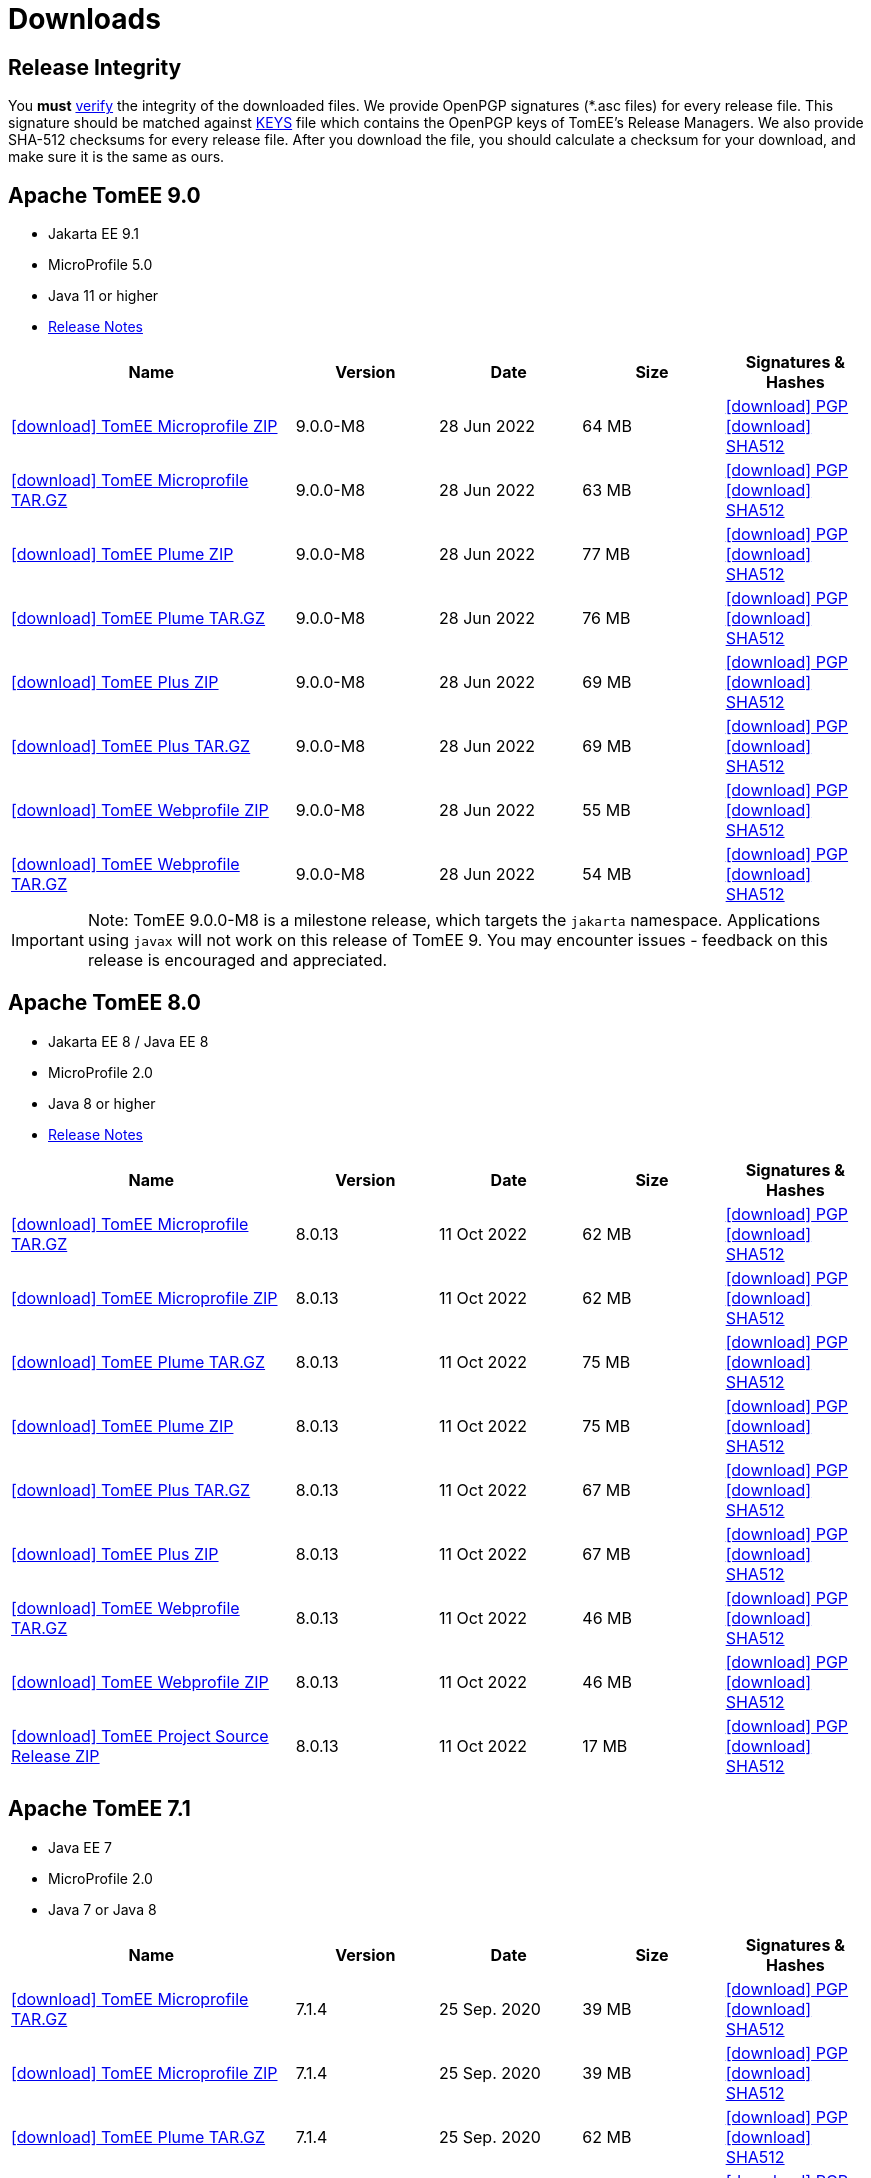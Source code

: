 = Downloads
:jbake-date: 2015-04-05
:jbake-type: page
:jbake-status: published
:icons: font

== Release Integrity

You **must** link:https://www.apache.org/info/verification.html[verify] the integrity of the downloaded files. We provide OpenPGP signatures  (*.asc files) for every release file. This signature should be matched against link:https://downloads.apache.org/tomee/KEYS[KEYS] file which contains the OpenPGP keys of TomEE's Release Managers. We also provide SHA-512 checksums for every release file. After you download the file, you should calculate a checksum for your download, and make sure it is the same as ours.


== [[tomee-9.0]]Apache TomEE 9.0

- Jakarta EE 9.1
- MicroProfile 5.0
- Java 11 or higher
- link:9.0.0-M8/release-notes.html[Release Notes]
// Add TCK results, if we pass them (again)
//- link:9.0.0-M8/plume/webprofile-9.1.html[Jakarta EE 9.1 Web Profile TCK Results for Java 11]

[cols="2,4*^1",options="header"]
|===
|Name|Version|Date|Size|Signatures & Hashes
|https://www.apache.org/dyn/closer.cgi/tomee/tomee-9.0.0-M8/apache-tomee-9.0.0-M8-microprofile.zip[icon:download[] TomEE Microprofile ZIP] |9.0.0-M8|28 Jun 2022|64 MB |https://downloads.apache.org/tomee/tomee-9.0.0-M8/apache-tomee-9.0.0-M8-microprofile.zip.asc[icon:download[] PGP] https://downloads.apache.org/tomee/tomee-9.0.0-M8/apache-tomee-9.0.0-M8-microprofile.zip.sha512[icon:download[] SHA512]
|https://www.apache.org/dyn/closer.cgi/tomee/tomee-9.0.0-M8/apache-tomee-9.0.0-M8-microprofile.tar.gz[icon:download[] TomEE Microprofile TAR.GZ] |9.0.0-M8|28 Jun 2022|63 MB |https://downloads.apache.org/tomee/tomee-9.0.0-M8/apache-tomee-9.0.0-M8-microprofile.tar.gz.asc[icon:download[] PGP] https://downloads.apache.org/tomee/tomee-9.0.0-M8/apache-tomee-9.0.0-M8-microprofile.tar.gz.sha512[icon:download[] SHA512]
|https://www.apache.org/dyn/closer.cgi/tomee/tomee-9.0.0-M8/apache-tomee-9.0.0-M8-plume.zip[icon:download[] TomEE Plume ZIP] |9.0.0-M8|28 Jun 2022|77 MB |https://downloads.apache.org/tomee/tomee-9.0.0-M8/apache-tomee-9.0.0-M8-plume.zip.asc[icon:download[] PGP] https://downloads.apache.org/tomee/tomee-9.0.0-M8/apache-tomee-9.0.0-M8-plume.zip.sha512[icon:download[] SHA512]
|https://www.apache.org/dyn/closer.cgi/tomee/tomee-9.0.0-M8/apache-tomee-9.0.0-M8-plume.tar.gz[icon:download[] TomEE Plume TAR.GZ] |9.0.0-M8|28 Jun 2022|76 MB |https://downloads.apache.org/tomee/tomee-9.0.0-M8/apache-tomee-9.0.0-M8-plume.tar.gz.asc[icon:download[] PGP] https://downloads.apache.org/tomee/tomee-9.0.0-M8/apache-tomee-9.0.0-M8-plume.tar.gz.sha512[icon:download[] SHA512]
|https://www.apache.org/dyn/closer.cgi/tomee/tomee-9.0.0-M8/apache-tomee-9.0.0-M8-plus.zip[icon:download[] TomEE Plus ZIP] |9.0.0-M8|28 Jun 2022|69 MB |https://downloads.apache.org/tomee/tomee-9.0.0-M8/apache-tomee-9.0.0-M8-plus.zip.asc[icon:download[] PGP] https://downloads.apache.org/tomee/tomee-9.0.0-M8/apache-tomee-9.0.0-M8-plus.zip.sha512[icon:download[] SHA512]
|https://www.apache.org/dyn/closer.cgi/tomee/tomee-9.0.0-M8/apache-tomee-9.0.0-M8-plus.tar.gz[icon:download[] TomEE Plus TAR.GZ] |9.0.0-M8|28 Jun 2022|69 MB |https://downloads.apache.org/tomee/tomee-9.0.0-M8/apache-tomee-9.0.0-M8-plus.tar.gz.asc[icon:download[] PGP] https://downloads.apache.org/tomee/tomee-9.0.0-M8/apache-tomee-9.0.0-M8-plus.tar.gz.sha512[icon:download[] SHA512]
|https://www.apache.org/dyn/closer.cgi/tomee/tomee-9.0.0-M8/apache-tomee-9.0.0-M8-webprofile.zip[icon:download[] TomEE Webprofile ZIP] |9.0.0-M8|28 Jun 2022|55 MB |https://downloads.apache.org/tomee/tomee-9.0.0-M8/apache-tomee-9.0.0-M8-webprofile.zip.asc[icon:download[] PGP] https://downloads.apache.org/tomee/tomee-9.0.0-M8/apache-tomee-9.0.0-M8-webprofile.zip.sha512[icon:download[] SHA512]
|https://www.apache.org/dyn/closer.cgi/tomee/tomee-9.0.0-M8/apache-tomee-9.0.0-M8-webprofile.tar.gz[icon:download[] TomEE Webprofile TAR.GZ] |9.0.0-M8|28 Jun 2022|54 MB |https://downloads.apache.org/tomee/tomee-9.0.0-M8/apache-tomee-9.0.0-M8-webprofile.tar.gz.asc[icon:download[] PGP] https://downloads.apache.org/tomee/tomee-9.0.0-M8/apache-tomee-9.0.0-M8-webprofile.tar.gz.sha512[icon:download[] SHA512]
|===

IMPORTANT: Note: TomEE 9.0.0-M8 is a milestone release, which targets the `jakarta` namespace. Applications using `javax` will not work on this release of TomEE 9. You may encounter issues - feedback on this release is encouraged
and appreciated.


== [[tomee-8.0]]Apache TomEE 8.0

- Jakarta EE 8 / Java EE 8
- MicroProfile 2.0
- Java 8 or higher
- link:8.0.13/release-notes.html[Release Notes]

[cols="2,4*^1",options="header"]
|===
|Name|Version|Date|Size|Signatures & Hashes
|https://www.apache.org/dyn/closer.cgi/tomee/tomee-8.0.13/apache-tomee-8.0.13-microprofile.tar.gz[icon:download[] TomEE Microprofile TAR.GZ] |8.0.13|11 Oct 2022|62 MB |https://downloads.apache.org/tomee/tomee-8.0.13/apache-tomee-8.0.13-microprofile.tar.gz.asc[icon:download[] PGP] https://downloads.apache.org/tomee/tomee-8.0.13/apache-tomee-8.0.13-microprofile.tar.gz.sha512[icon:download[] SHA512]
|https://www.apache.org/dyn/closer.cgi/tomee/tomee-8.0.13/apache-tomee-8.0.13-microprofile.zip[icon:download[] TomEE Microprofile ZIP] |8.0.13|11 Oct 2022|62 MB |https://downloads.apache.org/tomee/tomee-8.0.13/apache-tomee-8.0.13-microprofile.zip.asc[icon:download[] PGP] https://downloads.apache.org/tomee/tomee-8.0.13/apache-tomee-8.0.13-microprofile.zip.sha512[icon:download[] SHA512]
|https://www.apache.org/dyn/closer.cgi/tomee/tomee-8.0.13/apache-tomee-8.0.13-plume.tar.gz[icon:download[] TomEE Plume TAR.GZ] |8.0.13|11 Oct 2022|75 MB |https://downloads.apache.org/tomee/tomee-8.0.13/apache-tomee-8.0.13-plume.tar.gz.asc[icon:download[] PGP] https://downloads.apache.org/tomee/tomee-8.0.13/apache-tomee-8.0.13-plume.tar.gz.sha512[icon:download[] SHA512]
|https://www.apache.org/dyn/closer.cgi/tomee/tomee-8.0.13/apache-tomee-8.0.13-plume.zip[icon:download[] TomEE Plume ZIP] |8.0.13|11 Oct 2022|75 MB |https://downloads.apache.org/tomee/tomee-8.0.13/apache-tomee-8.0.13-plume.zip.asc[icon:download[] PGP] https://downloads.apache.org/tomee/tomee-8.0.13/apache-tomee-8.0.13-plume.zip.sha512[icon:download[] SHA512]
|https://www.apache.org/dyn/closer.cgi/tomee/tomee-8.0.13/apache-tomee-8.0.13-plus.tar.gz[icon:download[] TomEE Plus TAR.GZ] |8.0.13|11 Oct 2022|67 MB |https://downloads.apache.org/tomee/tomee-8.0.13/apache-tomee-8.0.13-plus.tar.gz.asc[icon:download[] PGP] https://downloads.apache.org/tomee/tomee-8.0.13/apache-tomee-8.0.13-plus.tar.gz.sha512[icon:download[] SHA512]
|https://www.apache.org/dyn/closer.cgi/tomee/tomee-8.0.13/apache-tomee-8.0.13-plus.zip[icon:download[] TomEE Plus ZIP] |8.0.13|11 Oct 2022|67 MB |https://downloads.apache.org/tomee/tomee-8.0.13/apache-tomee-8.0.13-plus.zip.asc[icon:download[] PGP] https://downloads.apache.org/tomee/tomee-8.0.13/apache-tomee-8.0.13-plus.zip.sha512[icon:download[] SHA512]
|https://www.apache.org/dyn/closer.cgi/tomee/tomee-8.0.13/apache-tomee-8.0.13-webprofile.tar.gz[icon:download[] TomEE Webprofile TAR.GZ] |8.0.13|11 Oct 2022|46 MB |https://downloads.apache.org/tomee/tomee-8.0.13/apache-tomee-8.0.13-webprofile.tar.gz.asc[icon:download[] PGP] https://downloads.apache.org/tomee/tomee-8.0.13/apache-tomee-8.0.13-webprofile.tar.gz.sha512[icon:download[] SHA512]
|https://www.apache.org/dyn/closer.cgi/tomee/tomee-8.0.13/apache-tomee-8.0.13-webprofile.zip[icon:download[] TomEE Webprofile ZIP] |8.0.13|11 Oct 2022|46 MB |https://downloads.apache.org/tomee/tomee-8.0.13/apache-tomee-8.0.13-webprofile.zip.asc[icon:download[] PGP] https://downloads.apache.org/tomee/tomee-8.0.13/apache-tomee-8.0.13-webprofile.zip.sha512[icon:download[] SHA512]
|https://www.apache.org/dyn/closer.cgi/tomee/tomee-8.0.13/tomee-project-8.0.13-source-release.zip[icon:download[] TomEE Project Source Release ZIP] |8.0.13|11 Oct 2022|17 MB |https://downloads.apache.org/tomee/tomee-8.0.13/tomee-project-8.0.13-source-release.zip.asc[icon:download[] PGP] https://downloads.apache.org/tomee/tomee-8.0.13/tomee-project-8.0.13-source-release.zip.sha512[icon:download[] SHA512]
|===


== [[tomee-7.1]]Apache TomEE 7.1

- Java EE 7
- MicroProfile 2.0
- Java 7 or Java 8

[cols="2,4*^1",options="header"]
|===
|Name|Version|Date|Size|Signatures & Hashes
|https://www.apache.org/dyn/closer.cgi/tomee/tomee-7.1.4/apache-tomee-7.1.4-microprofile.tar.gz[icon:download[] TomEE Microprofile TAR.GZ] |7.1.4|25 Sep. 2020|39 MB |https://downloads.apache.org/tomee/tomee-7.1.4/apache-tomee-7.1.4-microprofile.tar.gz.asc[icon:download[] PGP] https://downloads.apache.org/tomee/tomee-7.1.4/apache-tomee-7.1.4-microprofile.tar.gz.sha512[icon:download[] SHA512]
|https://www.apache.org/dyn/closer.cgi/tomee/tomee-7.1.4/apache-tomee-7.1.4-microprofile.zip[icon:download[] TomEE Microprofile ZIP] |7.1.4|25 Sep. 2020|39 MB |https://downloads.apache.org/tomee/tomee-7.1.4/apache-tomee-7.1.4-microprofile.zip.asc[icon:download[] PGP] https://downloads.apache.org/tomee/tomee-7.1.4/apache-tomee-7.1.4-microprofile.zip.sha512[icon:download[] SHA512]
|https://www.apache.org/dyn/closer.cgi/tomee/tomee-7.1.4/apache-tomee-7.1.4-plume.tar.gz[icon:download[] TomEE Plume TAR.GZ] |7.1.4|25 Sep. 2020|62 MB |https://downloads.apache.org/tomee/tomee-7.1.4/apache-tomee-7.1.4-plume.tar.gz.asc[icon:download[] PGP] https://downloads.apache.org/tomee/tomee-7.1.4/apache-tomee-7.1.4-plume.tar.gz.sha512[icon:download[] SHA512]
|https://www.apache.org/dyn/closer.cgi/tomee/tomee-7.1.4/apache-tomee-7.1.4-plume.zip[icon:download[] TomEE Plume ZIP] |7.1.4|25 Sep. 2020|62 MB |https://downloads.apache.org/tomee/tomee-7.1.4/apache-tomee-7.1.4-plume.zip.asc[icon:download[] PGP] https://downloads.apache.org/tomee/tomee-7.1.4/apache-tomee-7.1.4-plume.zip.sha512[icon:download[] SHA512]
|https://www.apache.org/dyn/closer.cgi/tomee/tomee-7.1.4/apache-tomee-7.1.4-plus.tar.gz[icon:download[] TomEE Plus TAR.GZ] |7.1.4|25 Sep. 2020|55 MB |https://downloads.apache.org/tomee/tomee-7.1.4/apache-tomee-7.1.4-plus.tar.gz.asc[icon:download[] PGP] https://downloads.apache.org/tomee/tomee-7.1.4/apache-tomee-7.1.4-plus.tar.gz.sha512[icon:download[] SHA512]
|https://www.apache.org/dyn/closer.cgi/tomee/tomee-7.1.4/apache-tomee-7.1.4-plus.zip[icon:download[] TomEE Plus ZIP] |7.1.4|25 Sep. 2020|55 MB |https://downloads.apache.org/tomee/tomee-7.1.4/apache-tomee-7.1.4-plus.zip.asc[icon:download[] PGP] https://downloads.apache.org/tomee/tomee-7.1.4/apache-tomee-7.1.4-plus.zip.sha512[icon:download[] SHA512]
|https://www.apache.org/dyn/closer.cgi/tomee/tomee-7.1.4/apache-tomee-7.1.4-webprofile.tar.gz[icon:download[] TomEE Webprofile TAR.GZ] |7.1.4|25 Sep. 2020|38 MB |https://downloads.apache.org/tomee/tomee-7.1.4/apache-tomee-7.1.4-webprofile.tar.gz.asc[icon:download[] PGP] https://downloads.apache.org/tomee/tomee-7.1.4/apache-tomee-7.1.4-webprofile.tar.gz.sha512[icon:download[] SHA512]
|https://www.apache.org/dyn/closer.cgi/tomee/tomee-7.1.4/apache-tomee-7.1.4-webprofile.zip[icon:download[] TomEE Webprofile ZIP] |7.1.4|25 Sep. 2020|38 MB |https://downloads.apache.org/tomee/tomee-7.1.4/apache-tomee-7.1.4-webprofile.zip.asc[icon:download[] PGP] https://downloads.apache.org/tomee/tomee-7.1.4/apache-tomee-7.1.4-webprofile.zip.sha512[icon:download[] SHA512]
|https://www.apache.org/dyn/closer.cgi/tomee/tomee-7.1.4/openejb-standalone-7.1.4.tar.gz[icon:download[] OpenEJB Standalone TAR.GZ] |7.1.4|25 Sep. 2020|41 MB |https://downloads.apache.org/tomee/tomee-7.1.4/openejb-standalone-7.1.4.tar.gz.asc[icon:download[] PGP] https://downloads.apache.org/tomee/tomee-7.1.4/openejb-standalone-7.1.4.tar.gz.sha512[icon:download[] SHA512]
|https://www.apache.org/dyn/closer.cgi/tomee/tomee-7.1.4/openejb-standalone-7.1.4.zip[icon:download[] OpenEJB Standalone ZIP] |7.1.4|25 Sep. 2020|41 MB |https://downloads.apache.org/tomee/tomee-7.1.4/openejb-standalone-7.1.4.zip.asc[icon:download[] PGP] https://downloads.apache.org/tomee/tomee-7.1.4/openejb-standalone-7.1.4.zip.sha512[icon:download[] SHA512]
|https://www.apache.org/dyn/closer.cgi/tomee/tomee-7.1.4/tomee-microprofile-webapp-7.1.4.war[icon:download[] TomEE Microprofile Webapp WAR] |7.1.4|25 Sep. 2020|29 MB |https://downloads.apache.org/tomee/tomee-7.1.4/tomee-microprofile-webapp-7.1.4.war.asc[icon:download[] PGP] https://downloads.apache.org/tomee/tomee-7.1.4/tomee-microprofile-webapp-7.1.4.war.sha512[icon:download[] SHA512]
|https://www.apache.org/dyn/closer.cgi/tomee/tomee-7.1.4/tomee-plume-webapp-7.1.4.war[icon:download[] TomEE Plume Webapp WAR] |7.1.4|25 Sep. 2020|52 MB |https://downloads.apache.org/tomee/tomee-7.1.4/tomee-plume-webapp-7.1.4.war.asc[icon:download[] PGP] https://downloads.apache.org/tomee/tomee-7.1.4/tomee-plume-webapp-7.1.4.war.sha512[icon:download[] SHA512]
|https://www.apache.org/dyn/closer.cgi/tomee/tomee-7.1.4/tomee-plus-webapp-7.1.4.war[icon:download[] TomEE Plus Webapp WAR] |7.1.4|25 Sep. 2020|45 MB |https://downloads.apache.org/tomee/tomee-7.1.4/tomee-plus-webapp-7.1.4.war.asc[icon:download[] PGP] https://downloads.apache.org/tomee/tomee-7.1.4/tomee-plus-webapp-7.1.4.war.sha512[icon:download[] SHA512]
|https://www.apache.org/dyn/closer.cgi/tomee/tomee-7.1.4/tomee-project-7.1.4-source-release.zip[icon:download[] TomEE Project Source Release ZIP] |7.1.4|25 Sep. 2020|13 MB |https://downloads.apache.org/tomee/tomee-7.1.4/tomee-project-7.1.4-source-release.zip.asc[icon:download[] PGP] https://downloads.apache.org/tomee/tomee-7.1.4/tomee-project-7.1.4-source-release.zip.sha512[icon:download[] SHA512]
|https://www.apache.org/dyn/closer.cgi/tomee/tomee-7.1.4/tomee-webapp-7.1.4.war[icon:download[] TomEE Webapp WAR] |7.1.4|25 Sep. 2020|29 MB |https://downloads.apache.org/tomee/tomee-7.1.4/tomee-webapp-7.1.4.war.asc[icon:download[] PGP] https://downloads.apache.org/tomee/tomee-7.1.4/tomee-webapp-7.1.4.war.sha512[icon:download[] SHA512]
|===


== [[tomee-7.0]]Apache TomEE 7.0

- Java EE 7
- Java 7 or Java 8

[cols="2,4*^1",options="header"]
|===
|Name|Version|Date|Size|Signatures & Hashes
|https://www.apache.org/dyn/closer.cgi/tomee/tomee-7.0.9/apache-tomee-7.0.9-plume.tar.gz[icon:download[] TomEE Plume TAR.GZ] |7.0.9|25 Sep. 2020|60 MB |https://downloads.apache.org/tomee/tomee-7.0.9/apache-tomee-7.0.9-plume.tar.gz.asc[icon:download[] PGP] https://downloads.apache.org/tomee/tomee-7.0.9/apache-tomee-7.0.9-plume.tar.gz.sha512[icon:download[] SHA512]
|https://www.apache.org/dyn/closer.cgi/tomee/tomee-7.0.9/apache-tomee-7.0.9-plume.zip[icon:download[] TomEE Plume ZIP] |7.0.9|25 Sep. 2020|60 MB |https://downloads.apache.org/tomee/tomee-7.0.9/apache-tomee-7.0.9-plume.zip.asc[icon:download[] PGP] https://downloads.apache.org/tomee/tomee-7.0.9/apache-tomee-7.0.9-plume.zip.sha512[icon:download[] SHA512]
|https://www.apache.org/dyn/closer.cgi/tomee/tomee-7.0.9/apache-tomee-7.0.9-plus.tar.gz[icon:download[] TomEE Plus TAR.GZ] |7.0.9|25 Sep. 2020|53 MB |https://downloads.apache.org/tomee/tomee-7.0.9/apache-tomee-7.0.9-plus.tar.gz.asc[icon:download[] PGP] https://downloads.apache.org/tomee/tomee-7.0.9/apache-tomee-7.0.9-plus.tar.gz.sha512[icon:download[] SHA512]
|https://www.apache.org/dyn/closer.cgi/tomee/tomee-7.0.9/apache-tomee-7.0.9-plus.zip[icon:download[] TomEE Plus ZIP] |7.0.9|25 Sep. 2020|53 MB |https://downloads.apache.org/tomee/tomee-7.0.9/apache-tomee-7.0.9-plus.zip.asc[icon:download[] PGP] https://downloads.apache.org/tomee/tomee-7.0.9/apache-tomee-7.0.9-plus.zip.sha512[icon:download[] SHA512]
|https://www.apache.org/dyn/closer.cgi/tomee/tomee-7.0.9/apache-tomee-7.0.9-webprofile.tar.gz[icon:download[] TomEE Webprofile TAR.GZ] |7.0.9|25 Sep. 2020|36 MB |https://downloads.apache.org/tomee/tomee-7.0.9/apache-tomee-7.0.9-webprofile.tar.gz.asc[icon:download[] PGP] https://downloads.apache.org/tomee/tomee-7.0.9/apache-tomee-7.0.9-webprofile.tar.gz.sha512[icon:download[] SHA512]
|https://www.apache.org/dyn/closer.cgi/tomee/tomee-7.0.9/apache-tomee-7.0.9-webprofile.zip[icon:download[] TomEE Webprofile ZIP] |7.0.9|25 Sep. 2020|36 MB |https://downloads.apache.org/tomee/tomee-7.0.9/apache-tomee-7.0.9-webprofile.zip.asc[icon:download[] PGP] https://downloads.apache.org/tomee/tomee-7.0.9/apache-tomee-7.0.9-webprofile.zip.sha512[icon:download[] SHA512]
|https://www.apache.org/dyn/closer.cgi/tomee/tomee-7.0.9/openejb-standalone-7.0.9.tar.gz[icon:download[] OpenEJB Standalone TAR.GZ] |7.0.9|25 Sep. 2020|38 MB |https://downloads.apache.org/tomee/tomee-7.0.9/openejb-standalone-7.0.9.tar.gz.asc[icon:download[] PGP] https://downloads.apache.org/tomee/tomee-7.0.9/openejb-standalone-7.0.9.tar.gz.sha512[icon:download[] SHA512]
|https://www.apache.org/dyn/closer.cgi/tomee/tomee-7.0.9/openejb-standalone-7.0.9.zip[icon:download[] OpenEJB Standalone ZIP] |7.0.9|25 Sep. 2020|39 MB |https://downloads.apache.org/tomee/tomee-7.0.9/openejb-standalone-7.0.9.zip.asc[icon:download[] PGP] https://downloads.apache.org/tomee/tomee-7.0.9/openejb-standalone-7.0.9.zip.sha512[icon:download[] SHA512]
|https://www.apache.org/dyn/closer.cgi/tomee/tomee-7.0.9/tomee-plume-webapp-7.0.9.war[icon:download[] TomEE Plume Webapp WAR] |7.0.9|25 Sep. 2020|50 MB |https://downloads.apache.org/tomee/tomee-7.0.9/tomee-plume-webapp-7.0.9.war.asc[icon:download[] PGP] https://downloads.apache.org/tomee/tomee-7.0.9/tomee-plume-webapp-7.0.9.war.sha512[icon:download[] SHA512]
|https://www.apache.org/dyn/closer.cgi/tomee/tomee-7.0.9/tomee-plus-webapp-7.0.9.war[icon:download[] TomEE Plus Webapp WAR] |7.0.9|25 Sep. 2020|44 MB |https://downloads.apache.org/tomee/tomee-7.0.9/tomee-plus-webapp-7.0.9.war.asc[icon:download[] PGP] https://downloads.apache.org/tomee/tomee-7.0.9/tomee-plus-webapp-7.0.9.war.sha512[icon:download[] SHA512]
|https://www.apache.org/dyn/closer.cgi/tomee/tomee-7.0.9/tomee-project-7.0.9-source-release.zip[icon:download[] TomEE Project Source Release ZIP] |7.0.9|25 Sep. 2020|13 MB |https://downloads.apache.org/tomee/tomee-7.0.9/tomee-project-7.0.9-source-release.zip.asc[icon:download[] PGP] https://downloads.apache.org/tomee/tomee-7.0.9/tomee-project-7.0.9-source-release.zip.sha512[icon:download[] SHA512]
|https://www.apache.org/dyn/closer.cgi/tomee/tomee-7.0.9/tomee-webapp-7.0.9.war[icon:download[] TomEE Webapp WAR] |7.0.9|25 Sep. 2020|27 MB |https://downloads.apache.org/tomee/tomee-7.0.9/tomee-webapp-7.0.9.war.asc[icon:download[] PGP] https://downloads.apache.org/tomee/tomee-7.0.9/tomee-webapp-7.0.9.war.sha512[icon:download[] SHA512]
|===


== [[tomee-1.7]]Apache TomEE 1.7

- Java EE 6
- Java 6, Java 7 or Java 8


[cols="2,4*^1",options="header"]
|===
|Name|Version|Date|Size|Signatures & Hashes
|https://www.apache.org/dyn/closer.cgi/tomee/tomee-1.7.5/apache-tomee-1.7.5-jaxrs.zip[icon:download[] TomEE Jaxrs ZIP] |1.7.5|27 Sep. 2017|33 MB |https://downloads.apache.org/tomee/tomee-1.7.5/apache-tomee-1.7.5-jaxrs.zip.asc[icon:download[] PGP] https://downloads.apache.org/tomee/tomee-1.7.5/apache-tomee-1.7.5-jaxrs.zip.sha1[icon:download[] SHA1]
|https://www.apache.org/dyn/closer.cgi/tomee/tomee-1.7.5/apache-tomee-1.7.5-jaxrs.tar.gz[icon:download[] TomEE Jaxrs TAR.GZ] |1.7.5|27 Sep. 2017|32 MB |https://downloads.apache.org/tomee/tomee-1.7.5/apache-tomee-1.7.5-jaxrs.tar.gz.asc[icon:download[] PGP] https://downloads.apache.org/tomee/tomee-1.7.5/apache-tomee-1.7.5-jaxrs.tar.gz.sha1[icon:download[] SHA1]
|https://www.apache.org/dyn/closer.cgi/tomee/tomee-1.7.5/apache-tomee-1.7.5-plume.tar.gz[icon:download[] TomEE Plume TAR.GZ] |1.7.5|27 Sep. 2017|49 MB |https://downloads.apache.org/tomee/tomee-1.7.5/apache-tomee-1.7.5-plume.tar.gz.asc[icon:download[] PGP] https://downloads.apache.org/tomee/tomee-1.7.5/apache-tomee-1.7.5-plume.tar.gz.sha1[icon:download[] SHA1]
|https://www.apache.org/dyn/closer.cgi/tomee/tomee-1.7.5/apache-tomee-1.7.5-plume.zip[icon:download[] TomEE Plume ZIP] |1.7.5|27 Sep. 2017|49 MB |https://downloads.apache.org/tomee/tomee-1.7.5/apache-tomee-1.7.5-plume.zip.asc[icon:download[] PGP] https://downloads.apache.org/tomee/tomee-1.7.5/apache-tomee-1.7.5-plume.zip.sha1[icon:download[] SHA1]
|https://www.apache.org/dyn/closer.cgi/tomee/tomee-1.7.5/apache-tomee-1.7.5-plus.zip[icon:download[] TomEE Plus ZIP] |1.7.5|27 Sep. 2017|42 MB |https://downloads.apache.org/tomee/tomee-1.7.5/apache-tomee-1.7.5-plus.zip.asc[icon:download[] PGP] https://downloads.apache.org/tomee/tomee-1.7.5/apache-tomee-1.7.5-plus.zip.sha1[icon:download[] SHA1]
|https://www.apache.org/dyn/closer.cgi/tomee/tomee-1.7.5/apache-tomee-1.7.5-plus.tar.gz[icon:download[] TomEE Plus TAR.GZ] |1.7.5|27 Sep. 2017|42 MB |https://downloads.apache.org/tomee/tomee-1.7.5/apache-tomee-1.7.5-plus.tar.gz.asc[icon:download[] PGP] https://downloads.apache.org/tomee/tomee-1.7.5/apache-tomee-1.7.5-plus.tar.gz.sha1[icon:download[] SHA1]
|https://www.apache.org/dyn/closer.cgi/tomee/tomee-1.7.5/apache-tomee-1.7.5-webprofile.tar.gz[icon:download[] TomEE Webprofile TAR.GZ] |1.7.5|27 Sep. 2017|29 MB |https://downloads.apache.org/tomee/tomee-1.7.5/apache-tomee-1.7.5-webprofile.tar.gz.asc[icon:download[] PGP] https://downloads.apache.org/tomee/tomee-1.7.5/apache-tomee-1.7.5-webprofile.tar.gz.sha1[icon:download[] SHA1]
|https://www.apache.org/dyn/closer.cgi/tomee/tomee-1.7.5/apache-tomee-1.7.5-webprofile.zip[icon:download[] TomEE Webprofile ZIP] |1.7.5|27 Sep. 2017|29 MB |https://downloads.apache.org/tomee/tomee-1.7.5/apache-tomee-1.7.5-webprofile.zip.asc[icon:download[] PGP] https://downloads.apache.org/tomee/tomee-1.7.5/apache-tomee-1.7.5-webprofile.zip.sha1[icon:download[] SHA1]
|https://www.apache.org/dyn/closer.cgi/tomee/tomee-1.7.5/tomee-jaxrs-webapp-1.7.5.war[icon:download[] TomEE Jaxrs Webapp WAR] |1.7.5|27 Sep. 2017|24 MB |https://downloads.apache.org/tomee/tomee-1.7.5/tomee-jaxrs-webapp-1.7.5.war.asc[icon:download[] PGP] https://downloads.apache.org/tomee/tomee-1.7.5/tomee-jaxrs-webapp-1.7.5.war.sha1[icon:download[] SHA1]
|https://www.apache.org/dyn/closer.cgi/tomee/tomee-1.7.5/tomee-plume-webapp-1.7.5.war[icon:download[] TomEE Plume Webapp WAR] |1.7.5|27 Sep. 2017|41 MB |https://downloads.apache.org/tomee/tomee-1.7.5/tomee-plume-webapp-1.7.5.war.asc[icon:download[] PGP] https://downloads.apache.org/tomee/tomee-1.7.5/tomee-plume-webapp-1.7.5.war.sha1[icon:download[] SHA1]
|https://www.apache.org/dyn/closer.cgi/tomee/tomee-1.7.5/tomee-plus-webapp-1.7.5.war[icon:download[] TomEE Plus Webapp WAR] |1.7.5|27 Sep. 2017|34 MB |https://downloads.apache.org/tomee/tomee-1.7.5/tomee-plus-webapp-1.7.5.war.asc[icon:download[] PGP] https://downloads.apache.org/tomee/tomee-1.7.5/tomee-plus-webapp-1.7.5.war.sha1[icon:download[] SHA1]
|https://www.apache.org/dyn/closer.cgi/tomee/tomee-1.7.5/tomee-webapp-1.7.5.war[icon:download[] TomEE Webapp WAR] |1.7.5|27 Sep. 2017|21 MB |https://downloads.apache.org/tomee/tomee-1.7.5/tomee-webapp-1.7.5.war.asc[icon:download[] PGP] https://downloads.apache.org/tomee/tomee-1.7.5/tomee-webapp-1.7.5.war.sha1[icon:download[] SHA1]
|===

- xref:download-archive.adoc[Older versions can be found here]
